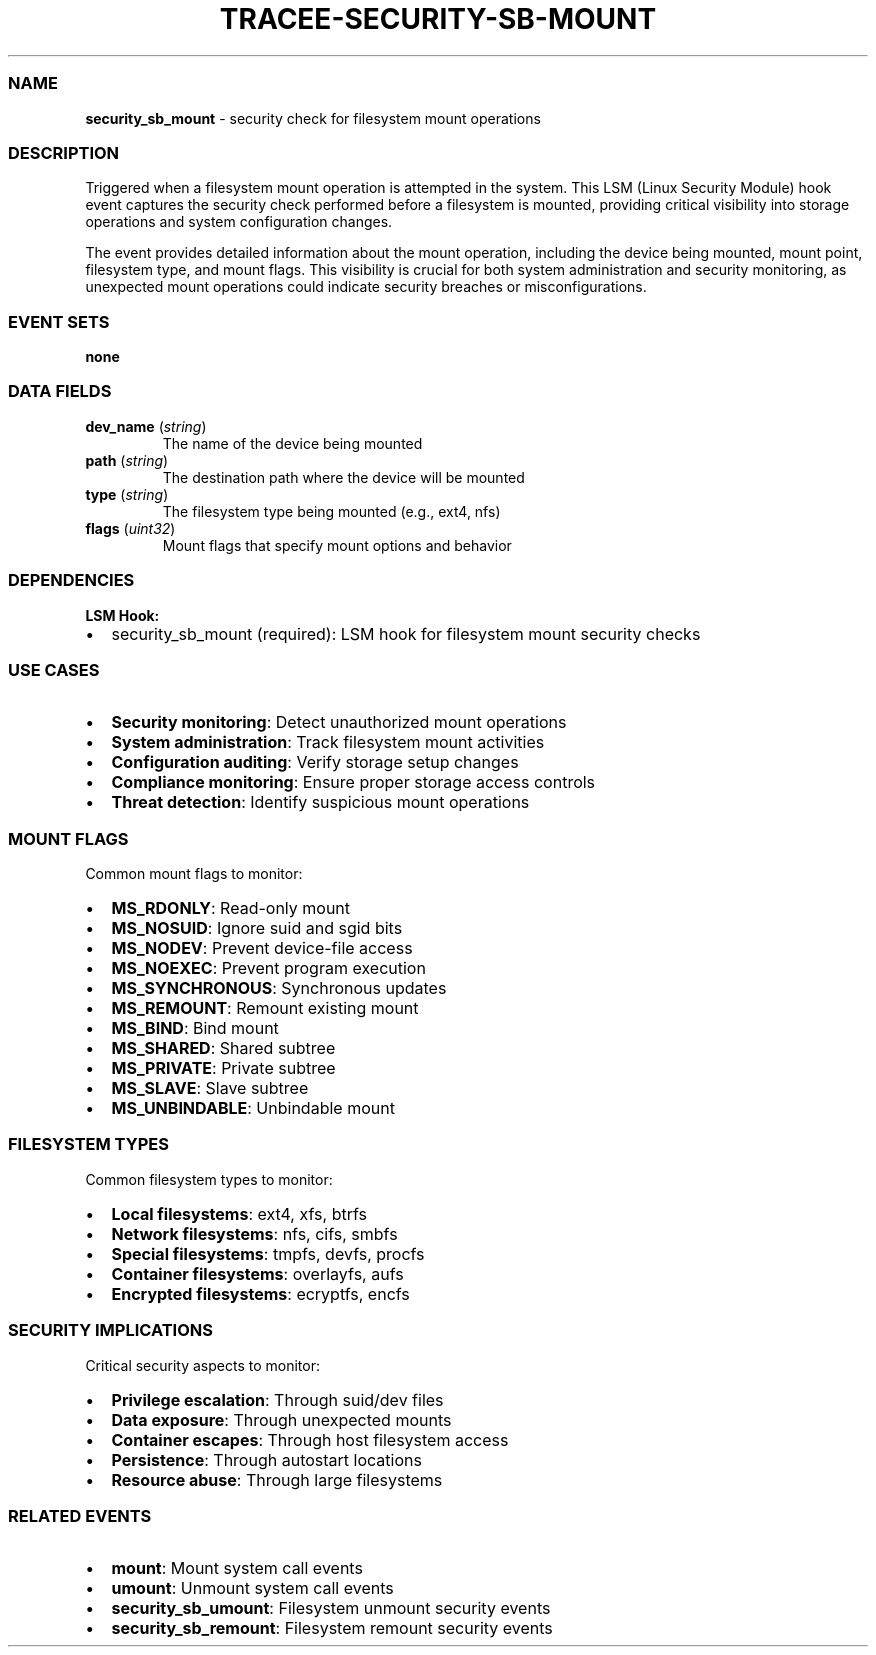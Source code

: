 .\" Automatically generated by Pandoc 3.2
.\"
.TH "TRACEE\-SECURITY\-SB\-MOUNT" "1" "" "" "Tracee Event Manual"
.SS NAME
\f[B]security_sb_mount\f[R] \- security check for filesystem mount
operations
.SS DESCRIPTION
Triggered when a filesystem mount operation is attempted in the system.
This LSM (Linux Security Module) hook event captures the security check
performed before a filesystem is mounted, providing critical visibility
into storage operations and system configuration changes.
.PP
The event provides detailed information about the mount operation,
including the device being mounted, mount point, filesystem type, and
mount flags.
This visibility is crucial for both system administration and security
monitoring, as unexpected mount operations could indicate security
breaches or misconfigurations.
.SS EVENT SETS
\f[B]none\f[R]
.SS DATA FIELDS
.TP
\f[B]dev_name\f[R] (\f[I]string\f[R])
The name of the device being mounted
.TP
\f[B]path\f[R] (\f[I]string\f[R])
The destination path where the device will be mounted
.TP
\f[B]type\f[R] (\f[I]string\f[R])
The filesystem type being mounted (e.g., ext4, nfs)
.TP
\f[B]flags\f[R] (\f[I]uint32\f[R])
Mount flags that specify mount options and behavior
.SS DEPENDENCIES
\f[B]LSM Hook:\f[R]
.IP \[bu] 2
security_sb_mount (required): LSM hook for filesystem mount security
checks
.SS USE CASES
.IP \[bu] 2
\f[B]Security monitoring\f[R]: Detect unauthorized mount operations
.IP \[bu] 2
\f[B]System administration\f[R]: Track filesystem mount activities
.IP \[bu] 2
\f[B]Configuration auditing\f[R]: Verify storage setup changes
.IP \[bu] 2
\f[B]Compliance monitoring\f[R]: Ensure proper storage access controls
.IP \[bu] 2
\f[B]Threat detection\f[R]: Identify suspicious mount operations
.SS MOUNT FLAGS
Common mount flags to monitor:
.IP \[bu] 2
\f[B]MS_RDONLY\f[R]: Read\-only mount
.IP \[bu] 2
\f[B]MS_NOSUID\f[R]: Ignore suid and sgid bits
.IP \[bu] 2
\f[B]MS_NODEV\f[R]: Prevent device\-file access
.IP \[bu] 2
\f[B]MS_NOEXEC\f[R]: Prevent program execution
.IP \[bu] 2
\f[B]MS_SYNCHRONOUS\f[R]: Synchronous updates
.IP \[bu] 2
\f[B]MS_REMOUNT\f[R]: Remount existing mount
.IP \[bu] 2
\f[B]MS_BIND\f[R]: Bind mount
.IP \[bu] 2
\f[B]MS_SHARED\f[R]: Shared subtree
.IP \[bu] 2
\f[B]MS_PRIVATE\f[R]: Private subtree
.IP \[bu] 2
\f[B]MS_SLAVE\f[R]: Slave subtree
.IP \[bu] 2
\f[B]MS_UNBINDABLE\f[R]: Unbindable mount
.SS FILESYSTEM TYPES
Common filesystem types to monitor:
.IP \[bu] 2
\f[B]Local filesystems\f[R]: ext4, xfs, btrfs
.IP \[bu] 2
\f[B]Network filesystems\f[R]: nfs, cifs, smbfs
.IP \[bu] 2
\f[B]Special filesystems\f[R]: tmpfs, devfs, procfs
.IP \[bu] 2
\f[B]Container filesystems\f[R]: overlayfs, aufs
.IP \[bu] 2
\f[B]Encrypted filesystems\f[R]: ecryptfs, encfs
.SS SECURITY IMPLICATIONS
Critical security aspects to monitor:
.IP \[bu] 2
\f[B]Privilege escalation\f[R]: Through suid/dev files
.IP \[bu] 2
\f[B]Data exposure\f[R]: Through unexpected mounts
.IP \[bu] 2
\f[B]Container escapes\f[R]: Through host filesystem access
.IP \[bu] 2
\f[B]Persistence\f[R]: Through autostart locations
.IP \[bu] 2
\f[B]Resource abuse\f[R]: Through large filesystems
.SS RELATED EVENTS
.IP \[bu] 2
\f[B]mount\f[R]: Mount system call events
.IP \[bu] 2
\f[B]umount\f[R]: Unmount system call events
.IP \[bu] 2
\f[B]security_sb_umount\f[R]: Filesystem unmount security events
.IP \[bu] 2
\f[B]security_sb_remount\f[R]: Filesystem remount security events
